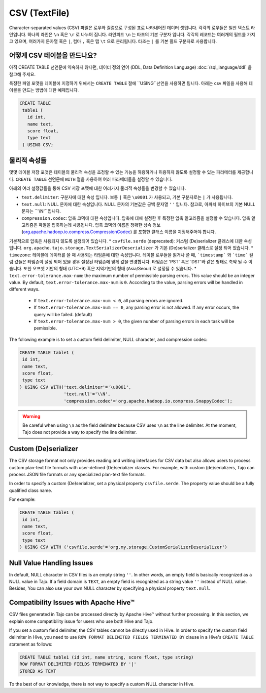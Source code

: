 *************************************
CSV (TextFile)
*************************************

Character-separated values (CSV) 파일은 로우와 컬럼으로 구성된 표로 나타내어진 데이터 셋입니다.
각각의 로우들은 일반 텍스트 라인입니다. 하나의 라인은 ``\n`` 혹은 ``\r`` 로 나누어 집니다.
라인피드 ``\n`` 는 타조의 기본 구분자 입니다. 각각의 레코드는 여러개의 필드를 가지고 있으며, 여러가지 문자열 혹은 ``|``, 컴마 ``,`` 혹은 탭 ``\t`` 으로 분리됩니다.
타조는 ``|`` 를 기본 필드 구분자로 사용합니다.

=========================================
어떻게 CSV 테이블을 만드나요?
=========================================

아직 CREATE TABLE 선언문에 익숙하지 않다면,  데이터 정의 언어 (DDL, Data Definition Language) :doc:`/sql_language/ddl` 을 참고해 주세요.

특정한 파일 포맷을 테이블에 지정하기 위해서는 ``CREATE TABLE`` 절에 ``USING``선언을 사용하면 됩니다.
아래는 csv 파일을 사용해 테이블을 만드는 방법에 대한 예제입니다. 

.. code-block:: sql

 CREATE TABLE
  table1 (
    id int,
    name text,
    score float,
    type text
  ) USING CSV;

=========================================
물리적 속성들
=========================================

몇몇 테이블 저장 포맷은 테이블의 물리적 속성을 조정할 수 있는 기능을 허용하거나 허용하지 않도록 설정할 수 있는 파라메터를 제공합니다.
``CREATE TABLE`` 선언문에  ``WITH`` 절을 사용하여 여러 파라메터들을 설정할 수 있습니다.

아래의 여러 설정값들을 통해 CSV 저장 포맷에 대한 여러가지 물리적 속성들을 변경할 수 있습니다.

* ``text.delimiter``: 구분자에 대한 속성 입니다.  보통 ``|`` 혹은 ``\u0001`` 가 사용되고, 기본 구분자로는 ``|`` 가 사용됩니다.
* ``text.null``: NULL 문자에 대한 속성입니다.  NULL 문자의 기본값은 공백 문자열  ``''`` 입니다.  참고로, 아파치 하이브의 기본 NULL 문자는 ``'\\N'``입니다.
* ``compression.codec``: 압축 코덱에 대한 속성입니다. 압축에 대해 설정한 후 특정한 압축 알고리즘을 설정할 수 있습니다. 압축 알고리즘은 파일을 압축하는데 사용됩니다.  압축 코덱의 이름은 정확한 상속 정보 (`org.apache.hadoop.io.compress.CompressionCodec <https://hadoop.apache.org/docs/current/api/org/apache/hadoop/io/compress/CompressionCodec.html>`_) 를 포함한 클래스 이름을 지정해주어야 합니다. 
기본적으로 압축은 사용되지 않도록 설정되어 있습니다.
* ``csvfile.serde`` (deprecated): 커스텀 (De)serializer 클래스에 대한 속성 입니다. ``org.apache.tajo.storage.TextSerializerDeserializer`` 가 기본 (De)serializer 클래스로 설정 되어 있습니다.
* ``timezone``: 테이블에 데이터를 쓸 때 사용되는 타임존에 대한 속성입니다. 테이블 로우들을 읽거나 쓸 때, ```timestamp``` 와 ```time``` 컬럼 값들은 타임존이 설정 되어 있을 경우 설정된 타임존에 맞게 값을 변경합니다. 타임존은 'PST' 혹은 'DST'와 같은 형태로 축약 될 수 이습니다. 또한 오프셋 기반의 형태 (UTC+9) 혹은 지역기반의 형태 (Asia/Seoul) 로 설정될 수 있습니다. 
* ``text.error-tolerance.max-num``: the maximum number of permissible parsing errors. This value should be an integer value. By default, ``text.error-tolerance.max-num`` is ``0``. According to the value, parsing errors will be handled in different ways.
  * If ``text.error-tolerance.max-num < 0``, all parsing errors are ignored.
  * If ``text.error-tolerance.max-num == 0``, any parsing error is not allowed. If any error occurs, the query will be failed. (default)
  * If ``text.error-tolerance.max-num > 0``, the given number of parsing errors in each task will be pemissible.

The following example is to set a custom field delimiter, NULL character, and compression codec:

.. code-block:: sql

 CREATE TABLE table1 (
  id int,
  name text,
  score float,
  type text
 ) USING CSV WITH('text.delimiter'='\u0001',
                  'text.null'='\\N',
                  'compression.codec'='org.apache.hadoop.io.compress.SnappyCodec');

.. warning::

  Be careful when using ``\n`` as the field delimiter because CSV uses ``\n`` as the line delimiter.
  At the moment, Tajo does not provide a way to specify the line delimiter.

=========================================
Custom (De)serializer
=========================================

The CSV storage format not only provides reading and writing interfaces for CSV data but also allows users to process custom
plan-text file formats with user-defined (De)serializer classes.
For example, with custom (de)serializers, Tajo can process JSON file formats or any specialized plan-text file formats.

In order to specify a custom (De)serializer, set a physical property ``csvfile.serde``.
The property value should be a fully qualified class name.

For example:

.. code-block:: sql

 CREATE TABLE table1 (
  id int,
  name text,
  score float,
  type text
 ) USING CSV WITH ('csvfile.serde'='org.my.storage.CustomSerializerDeserializer')


=========================================
Null Value Handling Issues
=========================================
In default, NULL character in CSV files is an empty string ``''``.
In other words, an empty field is basically recognized as a NULL value in Tajo.
If a field domain is ``TEXT``, an empty field is recognized as a string value ``''`` instead of NULL value.
Besides, You can also use your own NULL character by specifying a physical property ``text.null``.

=========================================
Compatibility Issues with Apache Hive™
=========================================

CSV files generated in Tajo can be processed directly by Apache Hive™ without further processing.
In this section, we explain some compatibility issue for users who use both Hive and Tajo.

If you set a custom field delimiter, the CSV tables cannot be directly used in Hive.
In order to specify the custom field delimiter in Hive, you need to use ``ROW FORMAT DELIMITED FIELDS TERMINATED BY``
clause in a Hive's ``CREATE TABLE`` statement as follows:

.. code-block:: sql

 CREATE TABLE table1 (id int, name string, score float, type string)
 ROW FORMAT DELIMITED FIELDS TERMINATED BY '|'
 STORED AS TEXT

To the best of our knowledge, there is not way to specify a custom NULL character in Hive.
